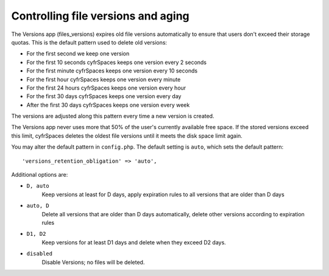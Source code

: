 ===================================
Controlling file versions and aging
===================================

The Versions app (files_versions) expires old file versions automatically to 
ensure that users don't exceed their storage quotas. This is the default 
pattern used to delete old versions:

* For the first second we keep one version
* For the first 10 seconds cyfrSpaces keeps one version every 2 seconds
* For the first minute cyfrSpaces keeps one version every 10 seconds
* For the first hour cyfrSpaces keeps one version every minute
* For the first 24 hours cyfrSpaces keeps one version every hour
* For the first 30 days cyfrSpaces keeps one version every day
* After the first 30 days cyfrSpaces keeps one version every week

The versions are adjusted along this pattern every time a new version is 
created.

The Versions app never uses more that 50% of the user's currently available 
free space. If the stored versions exceed this limit, cyfrSpaces deletes the 
oldest file versions until it meets the disk space limit again.

You may alter the default pattern in ``config.php``. The default setting is 
``auto``, which sets the default pattern::

 'versions_retention_obligation' => 'auto',

Additional options are:

* ``D, auto``   
    Keep versions at least for D days, apply expiration rules to all versions 
    that are older than D days

* ``auto, D``   
    Delete all versions that are older than D days automatically, delete other 
    versions according to expiration rules
 
* ``D1, D2``    
    Keep versions for at least D1 days and delete when they exceed D2 days.

* ``disabled``  
    Disable Versions; no files will be deleted.
